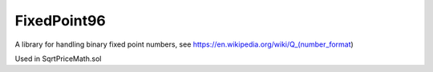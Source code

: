 FixedPoint96
============

A library for handling binary fixed point numbers, see
https://en.wikipedia.org/wiki/Q_(number_format)

Used in SqrtPriceMath.sol
